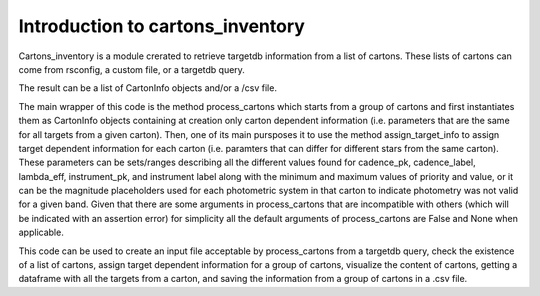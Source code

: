
.. _intro:

Introduction to cartons_inventory
=================================

Cartons_inventory is a module crerated to retrieve targetdb information from a list of cartons.
These lists of cartons can come from rsconfig, a custom file, or a targetdb query.

The result can be a list of CartonInfo objects and/or a /csv file.

The main wrapper of this code is the method process_cartons which starts from a group of cartons
and first instantiates them as CartonInfo objects containing at creation only carton dependent
information (i.e. parameters that are the same for all targets from a given carton).
Then, one of its main pursposes it to use the method assign_target_info to assign target
dependent information for each carton (i.e. paramters that can differ for different stars from
the same carton). These parameters can be sets/ranges describing all the different values found
for cadence_pk, cadence_label, lambda_eff, instrument_pk, and instrument label along with the
minimum and maximum values of priority and value, or it can be the magnitude placeholders used
for each photometric system in that carton to indicate photometry was not valid for a given band.
Given that there are some arguments in process_cartons that are incompatible with others
(which will be indicated with an assertion error) for simplicity all the default arguments
of process_cartons are False and None when applicable.

This code can be used to create an input file acceptable by process_cartons from a targetdb query,
check the existence of a list of cartons, assign target dependent information for a group of
cartons, visualize the content of cartons, getting a dataframe with all the targets from a
carton, and saving the information from a group of cartons in a .csv file.


